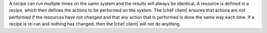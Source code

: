 .. The contents of this file are included in multiple topics.
.. This file should not be changed in a way that hinders its ability to appear in multiple documentation sets.


A recipe can run multiple times on the same system and the results will always be identical. A resource is defined in a recipe, which then defines the actions to be performed on the system. The |chef client| ensures that actions are not performed if the resources have not changed and that any action that is performed is done the same way each time. If a recipe is re-run and nothing has changed, then the |chef client| will not do anything.
